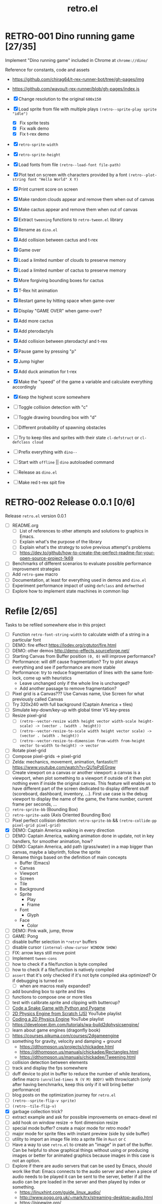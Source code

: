 #+TITLE: retro.el

* RETRO-001 Dino running game [27/35]
Implement "Dino running game" included in Chrome at ~chrome://dino/~

Reference for constants, code and assets
- https://github.com/chirag64/t-rex-runner-bot/tree/gh-pages/img
- https://github.com/wayou/t-rex-runner/blob/gh-pages/index.js

- [X] Change resolution to the original ~600x150~
- [X] Load sprite from file with multiple plays
      ~(retro--sprite-play sprite "idle")~
  - [X] Fix sprite tests
  - [X] Fix walk demo
  - [X] Fix t-rex demo
- [X] ~retro-sprite-width~
- [X] ~retro-sprite-height~
- [X] Load fonts from file ~(retro--load-font file-path)~
- [X] Plot text on screen with characters provided by a font
      ~(retro--plot-string font "Hello World" X Y)~
- [X] Print current score on screen
- [X] Make random clouds appear and remove them when out of canvas
- [X] Make cactus appear and remove them when out of canvas
- [X] Extract ~tweening~ functions to ~retro-tween.el~ library
- [X] Rename as ~dino.el~
- [X] Add collision between cactus and t-rex
- [X] Game over
- [X] Load a limited number of clouds to preserve memory
- [X] Load a limited number of cactus to preserve memory
- [X] More forgiving bounding boxes for cactus
- [X] T-Rex hit animation
- [X] Restart game by hitting space when game-over
- [X] Display "GAME OVER" when game-over?
- [X] Add more cactus
- [X] Add pterodactyls
- [X] Add collision between pterodactyl and t-rex
- [X] Pause game by pressing "p"
- [X] Jump higher
- [X] Add duck animation for t-rex
- [X] Make the "speed" of the game a variable and calculate everything accordingly
- [X] Keep the highest score somewhere
- [ ] Toggle collision detection with "c"
- [ ] Toggle drawing bounding box with "d"
- [ ] Different probability of spawning obstacles
- [ ] Try to keep tiles and sprites with their state ~cl-defstruct~ or ~cl-defclass cloud~
- [ ] Prefix everything with ~dino--~
- [ ] Start with ~offline~ || ~dino~ autoloaded command
- [ ] Release as ~dino.el~
- [ ] Make red t-rex spit fire

* RETRO-002 Release 0.0.1 [0/6]
Release ~retro.el~ version 0.0.1

- [ ] README.org
  - [ ] List of references to other attempts and solutions to graphics in Emacs.
  - [ ] Explain what's the purpose of the library
  - [ ] Explain what's the strategy to solve previous attempt's problems
  - [ ] https://dev.to/github/how-to-create-the-perfect-readme-for-your-open-source-project-1k69
- [ ] Benchmarks of different scenarios to evaluate possible performance improvement strategies
- [ ] Add ~retro-game~ macro
- [ ] Documentation, at least for everything used in demos and ~dino.el~
- [ ] Experiment performance impact of using ~defclass~ and ~defmethod~
- [ ] Explore how to implement state machines in common lisp

* Refile [2/65]
Tasks to be refiled somewhere else in this project

- [ ] Function ~retro-font-string-width~ to calculate width of a string in a
  particular font
- [ ] DEMO: fire effect https://lodev.org/cgtutor/fire.html
- [ ] DEMO: other demos http://demo-effects.sourceforge.net/
- [ ] Starting Canvas from Buffer position ~(0, 0)~ will improve performance?
- [ ] Performance: will diff cause fragmentation? Try to plot always everything and see if performance are more stable
- [ ] Performance: try to reduce fragmentation of lines with the same font-lock, come up with heuristics
  - Leave unchanged only if the whole line is unchanged?
  - Add another passage to remove fragmentation?
- [ ] Pixel grid is a Canvas??? Use Canvas name, Use Screen for what previously called Canvas
- [ ] Try 320x240 with full background (Captain America + tiles)
- [ ] Simulate key-down/key-up with global timer VS key-press
- [ ] Resize pixel-grid
  - [ ] ~(retro--vector-resize width height vector width-scale height-scale) -> (vector . (width . height))~
  - [ ] ~(retro--vector-resize-to-scale width height vector scale) -> (vector . (width . height))~
  - [ ] ~(retro--vector-resize-to-dimension from-width from-height vector to-width to-height) -> vector~
- [ ] Rotate pixel-grid
- [ ] Compose pixel-grids -> pixel-grid
- [ ] Zelda: mechanics, movement, animation, fantastic!!! https://www.youtube.com/watch?v=QU1pPzEGrqw
- [ ] Create viewport on a canvas or another viewport: a canvas is a viewport,
  when plot something to a viewport if outside of it then plot nothing even if
  inside the original canvas. This feature will enable us to have different part
  of the screen dedicated to display different stuff (scoreboard, dashboard,
  inventory, ...). First use case is the debug viewport to display the name of
  the game, the frame number, current frame per seconds, ...
- [ ] ~retro-sprite-bb~ (Bounding Box)
- [ ] ~retro-sprite-aabb~ (Axis Oriented Bounding Box)
- [ ] Pixel perfect collision detection: ~retro-sprite-bb~ && ~(retro-collide-pp pixel-grid pixel-grid)~
- [X] DEMO: Captain America walking in every direction
- [ ] DEMO: Captain America, walking animation done in update, not in key handlers, for smoother animation, how?
- [ ] DEMO: Captain America, add path (grass/water) in a map bigger than canvas, maybe a labyrinth, follow the sprite
- [ ] Rename things based on the definition of main concepts
  - Buffer (Emacs)
  - Canvas
  - Viewport
  - Screen
  - Tile
  - Background
  - Sprite
    - Play
    - Frame
  - Font
    - Glyph
  - Face
    - Color
- [ ] DEMO: Pink walk, jump, throw
- [ ] GAME: Pong
- [ ] disable buffer selection in ~*retro*~ buffers
- [ ] disable cursor  ~(internal-show-cursor WINDOW SHOW)~
- [ ] FIX: arrow keys still move point
- [ ] Implement ~tween-cons~
- [ ] how to check if a file/function is byte compiled
- [ ] how to check if a file/function is natively compiled
- [ ] ~assert~ that it's only checked if it's not byte compiled aka optimized? Or if debugging is turned on
  - [ ] when are macros really expanded?
- [ ] add bounding box to sprite and tiles
- [ ] functions to compose one or more tiles
- [ ] test with calibrate.sprite and clipping with buttercup?
- [ ] [[https://www.youtube.com/watch?v=8dfePlONtls][Code a Snake Game with Python and Pygame]]
- [ ] [[https://www.youtube.com/playlist?list=PLo6lBZn6hgca1T7cNZXpiq4q395ljbEI_][2D Physics Engine from Scratch (JS)]] YouTube playlist
- [ ] [[https://www.youtube.com/playlist?list=PLtrSb4XxIVbpZpV65kk73OoUcIrBzoSiO][Coding a 2D Physics Engine]] YouTube playlist
- [ ] https://developer.ibm.com/tutorials/wa-build2dphysicsengine/
- [ ] learn about game engines (dragonfly book)
- [ ] https://courses.pikuma.com/courses/2dgameengine
- [ ] something for gravity, velocity and damping + ground
  - https://dthompson.us/projects/chickadee.html
  - https://dthompson.us/manuals/chickadee/Rectangles.html
  - https://dthompson.us/manuals/chickadee/Tweening.html
- [ ] collision detection between elements
- [ ] track and display the fps somewhere
- [ ] duff device to plot in buffer to reduce the number of while iterations,
  define macro ~(unrolled-times N (V M) BODY)~ with throw/catch (only after
  having benchmarks, keep this only if it will bring better performance)
- [ ] blog posts on the optimization journey for ~retro.el~
- [ ] ~(retro--sprite-flip-v sprite)~
- [ ] ~(retro--tile-flip-v)~
- [X] garbage collection trick?
- [ ] extract example and ask for possible improvements on emacs-devel ml
- [ ] add hook on window resize -> font dimension resize
- [ ] special mode buffer? create a major mode for retro mode?
- [ ] major mode for sprite files with instant preview (side by side buffer)
- [ ] utility to import an image file into a sprite file in ~Rust~ or ~C~
- [ ] Have a way to use ~retro.el~ to create an "image" in part of the buffer.
  Can be helpful to show graphical things without using or producing images or
  better for animated graphics because images in this case is not an option.
- [ ] Explore if there are audio servers that can be used by Emacs, should work
  like that: Emacs connects to the audio server and when a piece of audio needs
  to be played it can be sent to the server, better if all the audio can be pre
  loaded in the server and then played by index or something.
  - https://linuxhint.com/guide_linux_audio/
  - http://www.pogo.org.uk/~mark/trx/streaming-desktop-audio.html
  - https://pipewire.org/
  - https://wiki.archlinux.org/title/PulseAudio
  - https://wiki.archlinux.org/title/PulseAudio/Examples
- [ ] [[https://www.reddit.com/r/gamedev/comments/qsxmb/the_best_jump_algorithm_for_2d_scrolling_games][jump code]] and [[https://gamedev.stackexchange.com/questions/60008/smooth-jumping-in-2d-platformers][here]]
- [ ] GAME: snake ([[https://opengameart.org/content/snake-game-assets][assets]])
- [ ] GAME: galaga ([[http://www.freegalaga.com/][game play]] [[https://www.spriters-resource.com/arcade/galaga/sheet/26482/][assets]]) (288x224)
- [ ] GAME: arkanoid
- [ ] GAME: flappy bird
- [ ] GAME: pacman
- [ ] GAME: pico-8 emulator || similar platform
- [ ] GAME: space invaders original ROM
- [ ] GAME: game boy emulator?
- [ ] GAME: [[https://processing.org][processing]] clone?
- [ ] GAME: wonderboy ([[https://github.com/kimidomaru/Wonder-Boy-Unity-5][assets]])
- [ ] GAME: pick one of [[https://js13kgames.com/#winners][js13k]] games

* Unrelated
Tasks unrelated to this project

- [ ] Something to do

* Scratchpad

Example of what an ECS can be like

- https://github.com/bit-phlippers/cl-ecs
- https://ultralisp.org/projects/mfiano/gamebox-ecs
- https://quickref.common-lisp.net/escalator.html

#+BEGIN_SRC elisp
(t-rex/sprite.x) -> (sprite-x t-rex)
(t-rex/sprite.y) -> (sprite-y t-rex)
(setf (t-rex/sprite.x) 10)

(component 'cloud
           {documentation})

(component 'position
           {documentation}
           :x {default} {type} {documentation}
           :y {default} {type} {documentation})

(entity nil
        (with-component 'cloud)
        (with-component 'position :x 0 :y 0))

(system spawn-clouds
        :has-cloud _
        :has-position x y
        (when (< x 0)
          (let ((clouds-to-spawn (- (+ (random 3) 3) (visible-clouds)))
                (last-cloud (last-visible-cloud)))
            (dolist (_ clouds-to-spawn) (setq last-cloud (spawn-cloud last-cloud))))))
#+END_SRC
